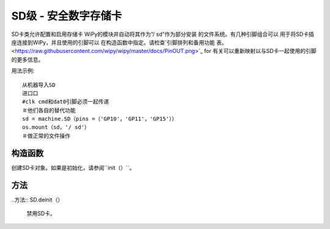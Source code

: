 .. currentmodule :: machine
.. _machine.SD：

SD级 - 安全数字存储卡
======================================

SD卡类允许配置和启用存储卡
WiPy的模块并自动将其作为“/ sd”作为部分安装
的文件系统。有几种引脚组合可以
用于将SD卡插座连接到WiPy，并且使用的引脚可以
在构造函数中指定。请检查`引脚排列和备用功能
表。 <https://raw.githubusercontent.com/wipy/wipy/master/docs/PinOUT.png>`_ for
有关可以重新映射以与SD卡一起使用的引脚的更多信息。

用法示例::

    从机器导入SD
    进口口
    #clk cmd和dat0引脚必须一起传递
    ＃他们各自的替代功能
    sd = machine.SD（pins =（'GP10'，'GP11'，'GP15'））
    os.mount（sd，'/ sd'）
    ＃做正常的文件操作

构造函数
------------

.. class :: SD（id，...）

   创建SD卡对象。如果是初始化，请参阅``init（）``。

方法
-------

.. method :: SD.init（id = 0，pins =（'GP10'，'GP11'，'GP15'））

   启用S​​D卡。为了初始化卡，给它一个3元组：
   ``（clk_pin，cmd_pin，dat0_pin）``。

..方法:: SD.deinit（）

   禁用SD卡。